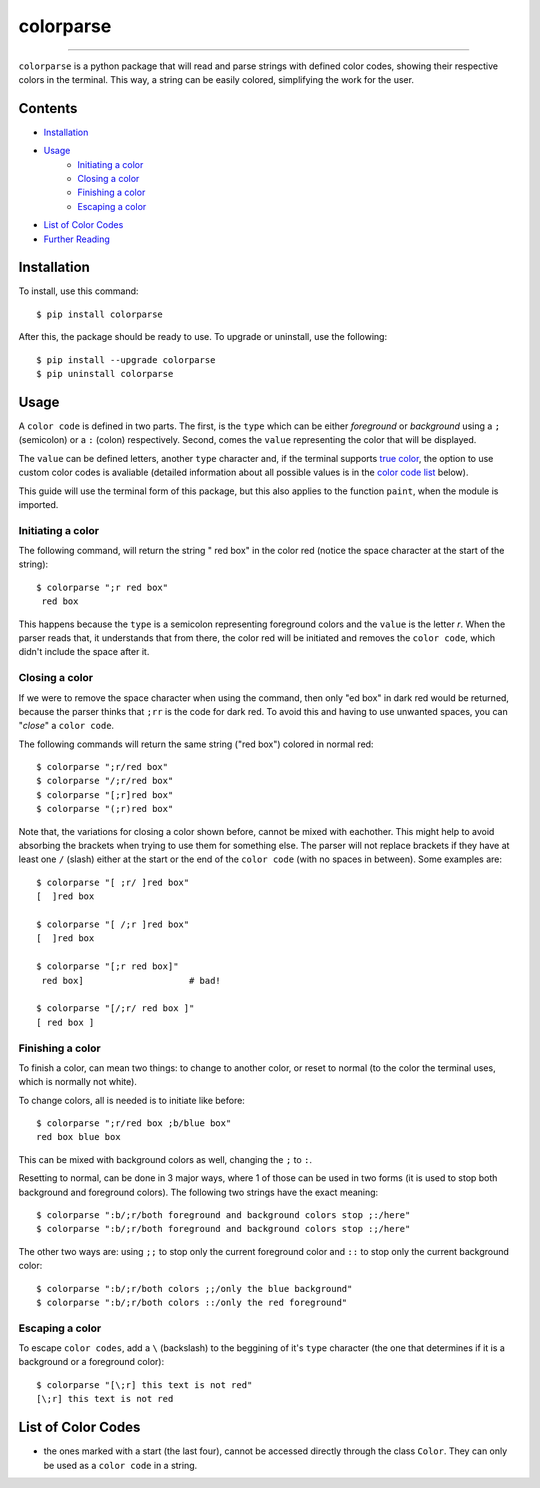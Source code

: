 ##########
colorparse
##########

| |version| |wheel| |docs|

.. |version| image:: https://img.shields.io/pypi/v/colorparse?color=dark%20green&style=flat-square
   :target: https://github.com/tubi-carrillo/colorparse#change-log
   :alt: Package Version
  
.. |wheel| image:: https://img.shields.io/pypi/wheel/colorparse?style=flat-square
   :target: https://pypi.org/project/colorparse/
   :alt: Wheel Status
  
.. |docs| image:: https://img.shields.io/badge/docs-in%20process-orange?style=flat-square
   :target: https://github.com/tubi-carrillo/colorparse
   :alt: Documentation
----


``colorparse`` is a python package that will read and parse strings with defined color codes, showing their respective colors in the terminal. This way, a string can be easily colored, simplifying the work for the user.


Contents
========

* `Installation <https://github.com/tubi-carrillo/colorparse#installation>`_
* `Usage <https://github.com/tubi-carrillo/colorparse#usage>`_
   - `Initiating a color <https://github.com/tubi-carrillo/colorparse#initiating-a-color>`_
   - `Closing a color <https://github.com/tubi-carrillo/colorparse#closing-a-color>`_
   - `Finishing a color <https://github.com/tubi-carrillo/colorparse#finishing-a-color>`_
   - `Escaping a color <https://github.com/tubi-carrillo/colorparse#escaping-a-color>`_
* `List of Color Codes <https://github.com/tubi-carrillo/colorparse#list-of-color-codes>`_
* `Further Reading <https://github.com/tubi-carrillo/colorparse#further-reading>`_

Installation
============

To install, use this command::

   $ pip install colorparse


After this, the package should be ready to use. To upgrade or uninstall, use the following::

   $ pip install --upgrade colorparse
   $ pip uninstall colorparse
   
Usage
=====

A ``color code`` is defined in two parts. The first, is the ``type`` which can be either *foreground* or *background* using a ``;`` (semicolon) or a ``:`` (colon) respectively. Second, comes the ``value`` representing the color that will be displayed.

The ``value`` can be defined letters, another ``type`` character and, if the terminal supports `true color <https://github.com/tubi-carrillo/colorparse#about-true-color>`_, the option to use custom color codes is avaliable (detailed information about all possible values is in the `color code list <https://github.com/tubi-carrillo/colorparse#list-of-color-codes>`_ below).

This guide will use the terminal form of this package, but this also applies to the function ``paint``, when the module is imported.

Initiating a color
------------------

The following command, will return the string " red box" in the color red (notice the space character at the start of the string)::

   $ colorparse ";r red box"
    red box

This happens because the ``type`` is a semicolon representing foreground colors and the ``value`` is the letter *r*. When the parser reads that, it understands that from there, the color red will be initiated and removes the ``color code``, which didn't include the space after it.

Closing a color
---------------

If we were to remove the space character when using the command, then only "ed box" in dark red would be returned, because the parser thinks that ``;rr`` is the code for dark red. To avoid this and having to use unwanted spaces, you can "*close*" a ``color code``.

The following commands will return the same string ("red box") colored in normal red::

   $ colorparse ";r/red box"   
   $ colorparse "/;r/red box"
   $ colorparse "[;r]red box"
   $ colorparse "(;r)red box"
   
Note that, the variations for closing a color shown before, cannot be mixed with eachother. This might help to avoid absorbing the brackets when trying to use them for something else. The parser will not replace brackets if they have at least one ``/`` (slash) either at the start or the end of the ``color code`` (with no spaces in between). Some examples are::
   
   $ colorparse "[ ;r/ ]red box"
   [  ]red box
   
   $ colorparse "[ /;r ]red box"
   [  ]red box
   
   $ colorparse "[;r red box]"
    red box]                    # bad!
    
   $ colorparse "[/;r/ red box ]"
   [ red box ]
   
Finishing a color
-----------------

To finish a color, can mean two things: to change to another color, or reset to normal (to the color the terminal uses, which is normally not white). 

To change colors, all is needed is to initiate like before::
   
   $ colorparse ";r/red box ;b/blue box"
   red box blue box

This can be mixed with background colors as well, changing the ``;`` to ``:``.

Resetting to normal, can be done in 3 major ways, where 1 of those can be used in two forms (it is used to stop both background and foreground colors). The following two strings have the exact meaning::

   $ colorparse ":b/;r/both foreground and background colors stop ;:/here"
   $ colorparse ":b/;r/both foreground and background colors stop :;/here"
   
The other two ways are: using ``;;`` to stop only the current foreground color and ``::`` to stop only the current background color::

   $ colorparse ":b/;r/both colors ;;/only the blue background"
   $ colorparse ":b/;r/both colors ::/only the red foreground"
   
Escaping a color
----------------

To escape ``color codes``, add a ``\`` (backslash) to the beggining of it's ``type`` character (the one that determines if it is a background or a foreground color)::

   $ colorparse "[\;r] this text is not red"
   [\;r] this text is not red

List of Color Codes
===================

* the ones marked with a start (the last four), cannot be accessed directly through the class ``Color``. They can only be used as a ``color code`` in a string.

.. table::
    :widths: 10 24 50
    
    +-------------+------------------------+
    | **VALUES**  | **NAMES**              |
    +-------------+------------------------+
    | ``rr``      | DARK_RED               |
    +-------------+------------------------+
    | ``oo``      | DARK_ORANGE            |
    +-------------+------------------------+
    | ``yy``      | DARK_YELLOW            |
    +-------------+------------------------+
    | ``gg``      | DARK_GREEN             |
    +-------------+------------------------+
    | ``cc``      | DARK_CYAN              |
    +-------------+------------------------+
    | ``bb``      | DARK_BLUE              |
    +-------------+------------------------+
    | ``pp``      | DARK_PURPLE            |
    +-------------+------------------------+
    | ``mm``      | DARK_MAGENTA           |
    +-------------+------------------------+
    | ``r``       | RED                    |
    +-------------+------------------------+
    | ``o``       | ORANGE                 |
    +-------------+------------------------+
    | ``y``       | YELLOW                 |
    +-------------+------------------------+
    | ``g``       | GREEN                  |
    +-------------+------------------------+
    | ``c``       | CYAN                   |
    +-------------+------------------------+
    | ``b``       | BLUE                   |
    +-------------+------------------------+
    | ``p``       | PURPLE                 |
    +-------------+------------------------+
    | ``m``       | MAGENTA                |
    +-------------+------------------------+
    | ``R``       | STRONG_RED             |
    +-------------+------------------------+
    | ``O``       | STRONG_ORANGE          |
    +-------------+------------------------+
    | ``Y``       | STRONG_YELLOW          |
    +-------------+------------------------+
    | ``G``       | STRONG_GREEN           |
    +-------------+------------------------+
    | ``C``       | STRONG_CYAN            |
    +-------------+------------------------+
    | ``B``       | STRONG_BLUE            |
    +-------------+------------------------+
    | ``P``       | STRONG_PURPLE          |
    +-------------+------------------------+
    | ``M``       | STRONG_MAGENTA         |
    +-------------+------------------------+
    | ``;:``      | ENDC                   |
    +-------------+------------------------+
    | ``:;``      | ENDC                   |
    +-------------+------------------------+
    | ``;;``      | ENDFC*                 |
    +-------------+------------------------+
    | ``::``      | ENDBC*                 |
    +-------------+------------------------+
    | ``;=``      | RGB*                   |
    +-------------+------------------------+
    | ``;#``      | HEX*                   |
    +-------------+------------------------+
